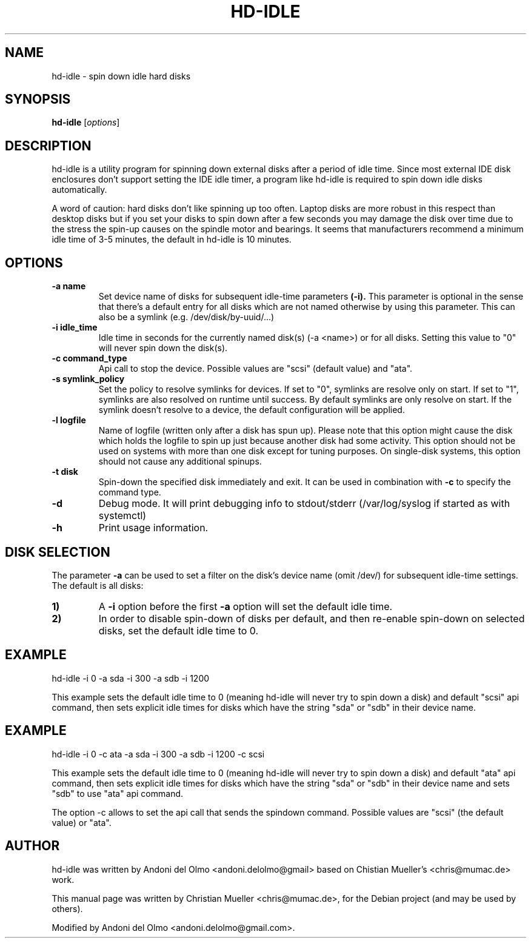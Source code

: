 .\"                                      Hey, EMACS: -*- nroff -*-
.\" First parameter, NAME, should be all caps
.\" Second parameter, SECTION, should be 1-8, maybe w/ subsection
.\" other parameters are allowed: see man(7), man(1)
.TH HD-IDLE 8 "September 8, 2019"
.\" Please adjust this date whenever revising the manpage.
.\"
.\" Some roff macros, for reference:
.\" .nh        disable hyphenation
.\" .hy        enable hyphenation
.\" .ad l      left justify
.\" .ad b      justify to both left and right margins
.\" .nf        disable filling
.\" .fi        enable filling
.\" .br        insert line break
.\" .sp <n>    insert n+1 empty lines
.\" for manpage-specific macros, see man(7)
.SH NAME
hd-idle \- spin down idle hard disks
.SH SYNOPSIS
.B hd-idle
.RI [ options ]
.P
.SH DESCRIPTION
hd-idle is a utility program for spinning down external disks after a period
of idle time. Since most external IDE disk enclosures don't support setting
the IDE idle timer, a program like hd-idle is required to spin down idle
disks automatically.
.P
A word of caution: hard disks don't like spinning up too often. Laptop disks
are more robust in this respect than desktop disks but if you set your disks
to spin down after a few seconds you may damage the disk over time due to the
stress the spin-up causes on the spindle motor and bearings. It seems that
manufacturers recommend a minimum idle time of 3-5 minutes, the default in
hd-idle is 10 minutes.
.SH OPTIONS
.TP
.B \-a name
Set device name of disks for subsequent idle-time parameters
.B (-i).
This parameter is optional in the sense that there's a default entry for
all disks which are not named otherwise by using this parameter. This can
also be a symlink (e.g. /dev/disk/by-uuid/...)
.TP
.B \-i idle_time
Idle time in seconds for the currently named disk(s) (-a <name>) or for
all disks.
Setting this value to "0" will never spin down the disk(s).
.TP
.B \-c command_type
Api call to stop the device. Possible values are "scsi" (default value)
and "ata".
.TP
.B \-s symlink_policy
Set the policy to resolve symlinks for devices. If set to "0", symlinks
are resolve only on start. If set to "1", symlinks are also resolved on
runtime until success. By default symlinks are only resolve on start.
If the symlink doesn't resolve to a device, the default configuration
will be applied.
.TP
.B \-l logfile
Name of logfile (written only after a disk has spun up). Please note that
this option might cause the disk which holds the logfile to spin up just
because another disk had some activity. This option should not be used on
systems with more than one disk except for tuning purposes. On single-disk
systems, this option should not cause any additional spinups.
.TP
.B \-t disk
Spin-down the specified disk immediately and exit. It can be used in combination
with
.B \-c
to specify the command type.
.TP
.B \-d
Debug mode. It will print debugging info to stdout/stderr (/var/log/syslog
if started as with systemctl)
.TP
.B \-h
Print usage information.
.SH "DISK SELECTION"
The parameter
.B \-a
can be used to set a filter on the disk's device name (omit /dev/) for
subsequent idle-time settings. The default is all disks:
.P
.TP
.B \1)
A
.B \-i
option before the first
.B \-a
option will set the default idle time.
.TP
.B \2)
In order to disable spin-down of disks per default, and then re-enable
spin-down on selected disks, set the default idle time to 0.
.SH EXAMPLE
hd-idle -i 0 -a sda -i 300 -a sdb -i 1200
.P
This example sets the default idle time to 0 (meaning hd-idle will never
try to spin down a disk) and default "scsi" api command, then sets explicit
idle times for disks which have the string "sda" or "sdb" in their device name.
.SH EXAMPLE
hd-idle -i 0 -c ata -a sda -i 300 -a sdb -i 1200 -c scsi
.P
This example sets the default idle time to 0 (meaning hd-idle will never
try to spin down a disk) and default "ata" api command, then sets explicit
idle times for disks which have the string "sda" or "sdb" in their device name
and sets "sdb" to use "ata" api command.
.P
The option -c allows to set the api call that sends the spindown command.
Possible values are "scsi" (the default value) or "ata".
.SH AUTHOR
hd-idle was written by Andoni del Olmo <andoni.delolmo@gmail> based on Chistian Mueller's <chris@mumac.de> work.
.PP
This manual page was written by Christian Mueller <chris@mumac.de>, for the Debian
project (and may be used by others).
.PP
Modified by Andoni del Olmo <andoni.delolmo@gmail.com>.
